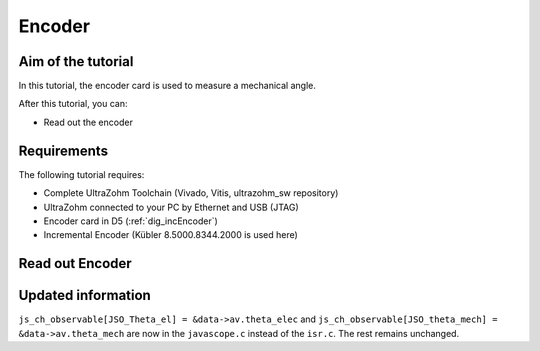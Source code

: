 =======
Encoder
=======

Aim of the tutorial
*******************

In this tutorial, the encoder card is used to measure a mechanical angle.

After this tutorial, you can:

- Read out the encoder

Requirements
************

The following tutorial requires:

- Complete UltraZohm Toolchain (Vivado, Vitis, ultrazohm_sw repository)
- UltraZohm connected to your PC by Ethernet and USB (JTAG)
- Encoder card in D5 (:ref:`dig_incEncoder`)
- Incremental Encoder (Kübler 8.5000.8344.2000 is used here)


.. UltraZohm Setup
.. ***************

.. The UltraZohm has to be connected to a PC by Ethernet and USB (JTAG-Programmer) and the optical adapter card is in D3.

.. .. image:: ./img/vio_physical_setup.png

Read out Encoder
****************

.. youtube:: n5EbyrPFRE0

Updated information
*******************

``js_ch_observable[JSO_Theta_el] = &data->av.theta_elec`` and ``js_ch_observable[JSO_theta_mech] = &data->av.theta_mech`` are now in the ``javascope.c`` instead of the ``isr.c``. The rest remains unchanged. 

